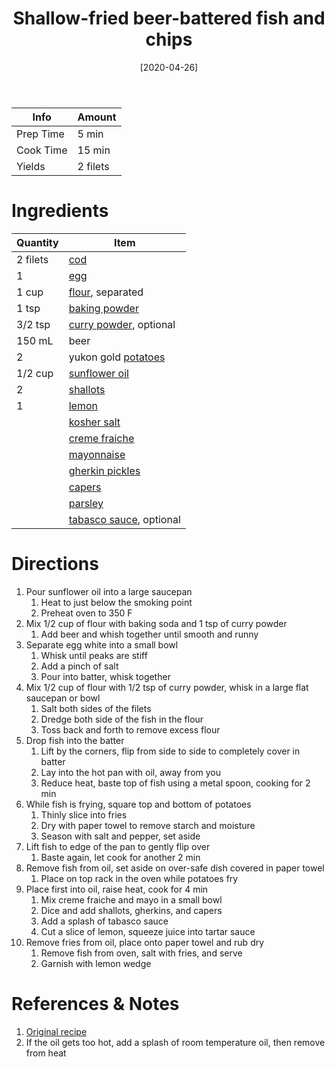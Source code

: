 :PROPERTIES:
:ID:       4dab09c0-ed9a-4841-8aba-1af6feca6e3c
:END:
#+TITLE: Shallow-fried beer-battered fish and chips
#+DATE: [2020-04-26]
#+LAST_MODIFIED: [2022-10-12 Wed 00:37]
#+FILETAGS: :recipe:dinner:

| Info      | Amount   |
|-----------+----------|
| Prep Time | 5 min    |
| Cook Time | 15 min   |
| Yields    | 2 filets |

* Ingredients

| Quantity | Item                    |
|----------+-------------------------|
| 2 filets | [[id:7e7653de-23af-47e0-9d3c-7d0d457f4e3e][cod]]                     |
| 1        | [[id:1bf90d00-d03c-4492-9f4f-16fff79fc251][egg]]                     |
| 1 cup    | [[id:52b06361-3a75-4b35-84ff-6b1f3ac96b23][flour]], separated        |
| 1 tsp    | [[id:218f6314-47d3-4d12-bc91-3adc8baf97a8][baking powder]]           |
| 3/2 tsp  | [[id:95827b91-eda0-4d7b-8546-0453820d0b0d][curry powder]], optional  |
| 150 mL   | beer                    |
| 2        | yukon gold [[id:c4a7d6a1-55f7-4c1a-a28c-de8b2020b89d][potatoes]]     |
| 1/2 cup  | [[id:ab65a9ea-074a-40c5-877a-000b30a13ada][sunflower oil]]           |
| 2        | [[id:7b7e13cf-0fb9-4dc6-a707-94bfd73417b2][shallots]]                |
| 1        | [[id:3bf1d509-27e0-42f6-a975-be224e071ba7][lemon]]                   |
|          | [[id:026747d6-33c9-43c8-9d71-e201ed476116][kosher salt]]             |
|          | [[id:8a8a1424-203a-4d36-b557-8c0ccb9c43a3][creme fraiche]]           |
|          | [[id:9dddf4a5-99df-4431-89f5-751dc7c04029][mayonnaise]]              |
|          | [[id:c3607859-0627-4a3a-87ca-1f21e95c0988][gherkin pickles]]         |
|          | [[id:e27d44f2-b9a3-4b4e-a4c3-c7aef4e94019][capers]]                  |
|          | [[id:229255c9-73ba-48f6-9216-7e4fa5938c06][parsley]]                 |
|          | [[id:7a869ad9-f06d-4a2e-9b2e-98115f7d8e03][tabasco sauce]], optional |

* Directions

1.  Pour sunflower oil into a large saucepan
    1. Heat to just below the smoking point
    2. Preheat oven to 350 F
2.  Mix 1/2 cup of flour with baking soda and 1 tsp of curry powder
    1. Add beer and whish together until smooth and runny
3.  Separate egg white into a small bowl
    1. Whisk until peaks are stiff
    2. Add a pinch of salt
    3. Pour into batter, whisk together
4.  Mix 1/2 cup of flour with 1/2 tsp of curry powder, whisk in a large flat saucepan or bowl
    1. Salt both sides of the filets
    2. Dredge both side of the fish in the flour
    3. Toss back and forth to remove excess flour
5.  Drop fish into the batter
    1. Lift by the corners, flip from side to side to completely cover in batter
    2. Lay into the hot pan with oil, away from you
    3. Reduce heat, baste top of fish using a metal spoon, cooking for 2 min
6.  While fish is frying, square top and bottom of potatoes
    1. Thinly slice into fries
    2. Dry with paper towel to remove starch and moisture
    3. Season with salt and pepper, set aside
7.  Lift fish to edge of the pan to gently flip over
    1. Baste again, let cook for another 2 min
8.  Remove fish from oil, set aside on over-safe dish covered in paper towel
    1. Place on top rack in the oven while potatoes fry
9.  Place first into oil, raise heat, cook for 4 min
    1. Mix creme fraiche and mayo in a small bowl
    2. Dice and add shallots, gherkins, and capers
    3. Add a splash of tabasco sauce
    4. Cut a slice of lemon, squeeze juice into tartar sauce
10. Remove fries from oil, place onto paper towel and rub dry
    1. Remove fish from oven, salt with fries, and serve
    2. Garnish with lemon wedge

* References & Notes

1. [[https://www.youtube.com/watch?v=HrNLvCO2tE4][Original recipe]]
2. If the oil gets too hot, add a splash of room temperature oil, then remove from heat

